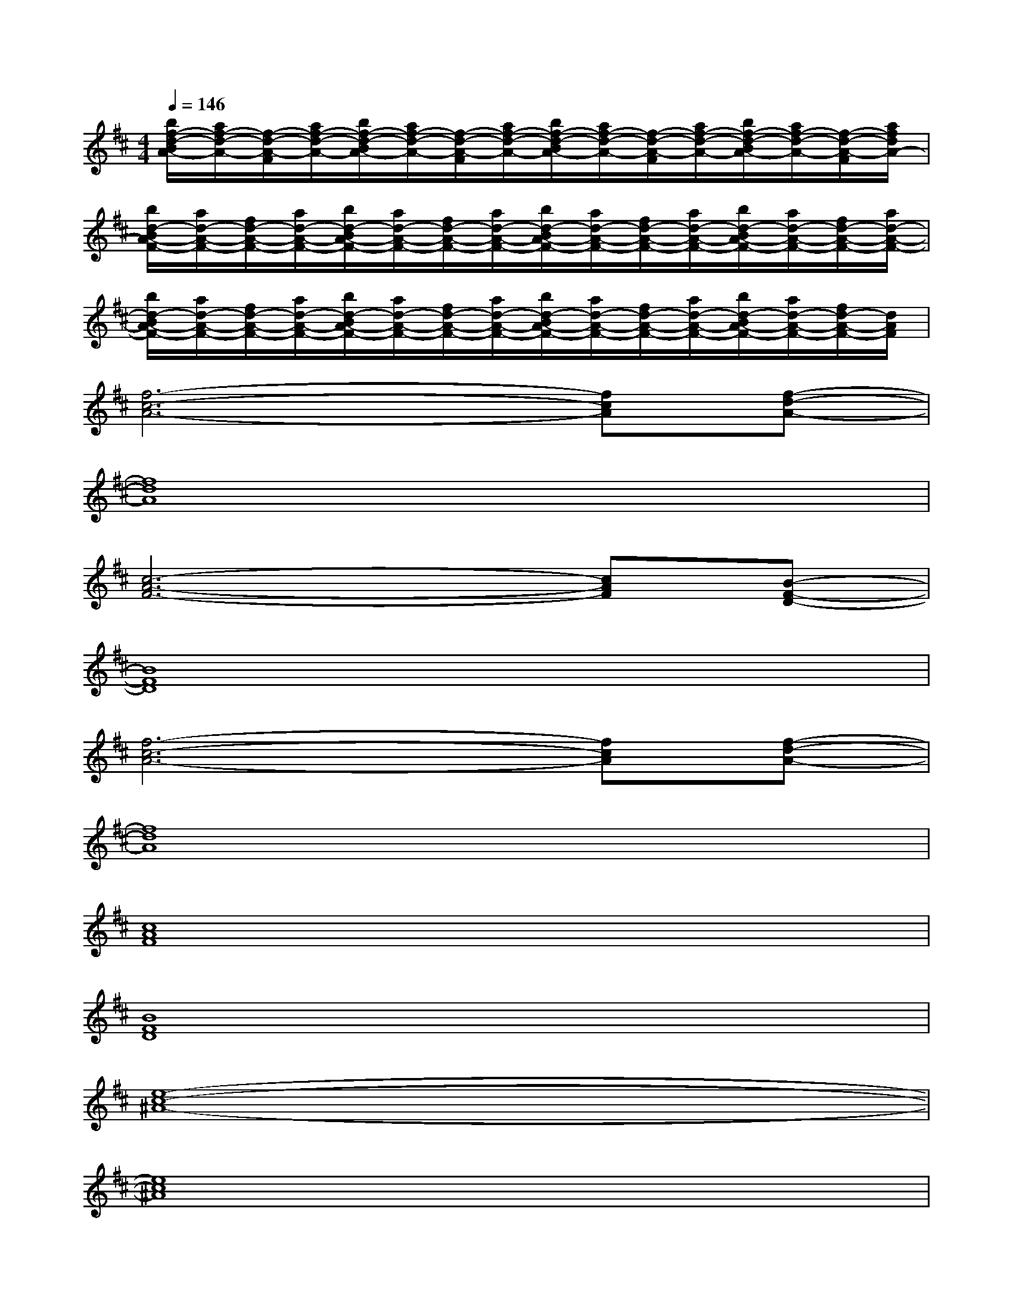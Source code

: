 X:1
T:
M:4/4
L:1/8
Q:1/4=146
K:D%2sharps
V:1
[b/2f/2-d/2-B/2A/2-][a/2f/2-d/2-A/2-][f/2-d/2-A/2-F/2][a/2f/2-d/2-A/2-][b/2f/2-d/2-B/2A/2-][a/2f/2-d/2-A/2-][f/2-d/2-A/2-F/2][a/2f/2-d/2-A/2-][b/2f/2-d/2-B/2A/2-][a/2f/2-d/2-A/2-][f/2-d/2-A/2-F/2][a/2f/2-d/2-A/2-][b/2f/2-d/2-B/2A/2-][a/2f/2-d/2-A/2-][f/2-d/2-A/2-F/2][a/2f/2d/2A/2-]|
[b/2d/2-B/2A/2-F/2-][a/2d/2-A/2-F/2-][f/2d/2-A/2-F/2-][a/2d/2-A/2-F/2-][b/2d/2-B/2A/2-F/2-][a/2d/2-A/2-F/2-][f/2d/2-A/2-F/2-][a/2d/2-A/2-F/2-][b/2d/2-B/2A/2-F/2-][a/2d/2-A/2-F/2-][f/2d/2-A/2-F/2-][a/2d/2-A/2-F/2-][b/2d/2-B/2A/2-F/2-][a/2d/2-A/2-F/2-][f/2d/2-A/2-F/2-][a/2d/2-A/2-F/2-]|
[b/2d/2-B/2A/2-F/2-][a/2d/2-A/2-F/2-][f/2d/2-A/2-F/2-][a/2d/2-A/2-F/2-][b/2d/2-B/2A/2-F/2-][a/2d/2-A/2-F/2-][f/2d/2-A/2-F/2-][a/2d/2-A/2-F/2-][b/2d/2-B/2A/2-F/2-][a/2d/2-A/2-F/2-][f/2d/2-A/2-F/2-][a/2d/2-A/2-F/2-][b/2d/2-B/2A/2-F/2-][a/2d/2-A/2-F/2-][f/2d/2-A/2-F/2-][d/2A/2F/2]|
[f6-c6-A6-][fcA][f-d-A-]|
[f8d8A8]|
[c6-A6-F6-][cAF][B-F-D-]|
[B8F8D8]|
[f6-c6-A6-][fcA][f-d-A-]|
[f8d8A8]|
[c8A8F8]|
[B8F8D8]|
[e8-c8-^A8-]|
[e8c8^A8]|
[f8-d8-=A8-]|
[f8d8A8]|
[d8B8G8]